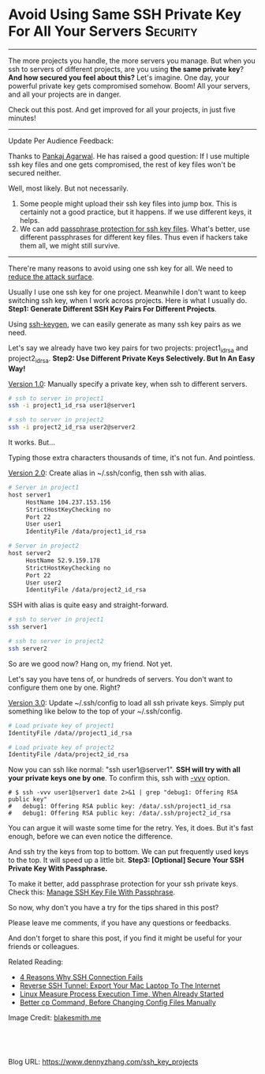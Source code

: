 * Avoid Using Same SSH Private Key For All Your Servers       :Security:
  :PROPERTIES:
  :type:     DevOps,Tool,Security,Linux,SSH
  :END:
---------------------------------------------------------------------
The more projects you handle, the more servers you manage. But when you ssh to servers of different projects, are you using *the same private key*?
*And how secured you feel about this?* Let's imagine. One day, your powerful private key gets compromised somehow. Boom! All your servers, and all your projects are in danger.

Check out this post. And get improved for all your projects, in just five minutes!

[[image-blog:Avoid Using Same SSH Private Key For All Your Servers][https://www.dennyzhang.com/wp-content/uploads/denny/ssh_private_key.png]]
---------------------------------------------------------------------
Update Per Audience Feedback:

Thanks to [[https://www.dennyzhang.com/ssh_key_projects/#comment-3265872153][Pankaj Agarwal]]. He has raised a good question: If I use multiple ssh key files and one gets compromised, the rest of key files won't be secured neither.

Well, most likely. But not necessarily.
1. Some people might upload their ssh key files into jump box. This is certainly not a good practice, but it happens. If we use different keys, it helps.
2. We can add [[https://www.dennyzhang.com/ssh_passphrase][passphrase protection for ssh key files]]. What's better, use different passphrases for different key files. Thus even if hackers take them all, we might still survive.

---------------------------------------------------------------------

There're many reasons to avoid using one ssh key for all. We need to [[color:#c7254e][reduce the attack surface]].

Usually I use one ssh key for one project. Meanwhile I don't want to keep switching ssh key, when I work across projects. Here is what I usually do.
*Step1: Generate Different SSH Key Pairs For Different Projects*.

Using _ssh-keygen_, we can easily generate as many ssh key pairs as we need.

Let's say we already have two key pairs for two projects: project1_id_rsa and project2_id_rsa.
*Step2: Use Different Private Keys Selectively. But In An Easy Way!*

[[color:#c7254e][Version 1.0]]: Manually specify a private key, when ssh to different servers.
#+BEGIN_SRC sh
# ssh to server in project1
ssh -i project1_id_rsa user1@server1

# ssh to server in project2
ssh -i project2_id_rsa user2@server2
#+END_SRC

It works. But...

Typing those extra characters thousands of time, it's not fun. And pointless.

[[color:#c7254e][Version 2.0]]: Create alias in ~/.ssh/config, then ssh with alias.

#+BEGIN_SRC sh
# Server in project1
host server1
     HostName 104.237.153.156
     StrictHostKeyChecking no
     Port 22
     User user1
     IdentityFile /data/project1_id_rsa

# Server in project2
host server2
     HostName 52.9.159.178
     StrictHostKeyChecking no
     Port 22
     User user2
     IdentityFile /data/project2_id_rsa
#+END_SRC

SSH with alias is quite easy and straight-forward.
#+BEGIN_SRC sh
# ssh to server in project1
ssh server1

# ssh to server in project2
ssh server2
#+END_SRC

So are we good now? Hang on, my friend. Not yet.

Let's say you have tens of, or hundreds of servers. You don't want to configure them one by one. Right?

[[color:#c7254e][Version 3.0]]: Update ~/.ssh/config to load all ssh private keys. Simply put something like below to the top of your ~/.ssh/config.

#+BEGIN_SRC sh
# Load private key of project1
IdentityFile /data//project1_id_rsa

# Load private key of project2
IdentityFile /data/project2_id_rsa
#+END_SRC

Now you can ssh like normal: "ssh user1@server1".
*SSH will try with all your private keys one by one*. To confirm this, ssh with [[color:#c7254e][-vvv]] option.

#+BEGIN_EXAMPLE
# $ ssh -vvv user1@server1 date 2>&1 | grep "debug1: Offering RSA public key"
#   debug1: Offering RSA public key: /data/.ssh/project1_id_rsa
#   debug1: Offering RSA public key: /data/.ssh/project2_id_rsa
#+END_EXAMPLE

You can argue it will waste some time for the retry. Yes, it does. But it's fast enough, before we can even notice the difference.

And ssh try the keys from top to bottom. We can put frequently used keys to the top. It will speed up a little bit.
*Step3: [Optional] Secure Your SSH Private Key With Passphrase.*

To make it better, add passphrase protection for your ssh private keys. Check this: [[https://www.dennyzhang.com/ssh_passphrase][Manage SSH Key File With Passphrase]].

So now, why don't you have a try for the tips shared in this post?

Please leave me comments, if you have any questions or feedbacks.

And don't forget to share this post, if you find it might be useful for your friends or colleagues.

Related Reading:
- [[https://www.dennyzhang.com/ssh_fail][4 Reasons Why SSH Connection Fails]]
- [[https://www.dennyzhang.com/export_mac_laptop][Reverse SSH Tunnel: Export Your Mac Laptop To The Internet]]
- [[https://www.dennyzhang.com/process_execution][Linux Measure Process Execution Time, When Already Started]]
- [[https://www.dennyzhang.com/linux_cp][Better cp Command, Before Changing Config Files Manually]]

Image Credit: [[http://blakesmith.me/images/public_private_many.png/][blakesmith.me]]

#+BEGIN_HTML
<a href="https://github.com/dennyzhang/www.dennyzhang.com/tree/master/posts/ssh_key_projects"><img align="right" width="200" height="183" src="https://www.dennyzhang.com/wp-content/uploads/denny/watermark/github.png" /></a>

<div id="the whole thing" style="overflow: hidden;">
<div style="float: left; padding: 5px"> <a href="https://www.linkedin.com/in/dennyzhang001"><img src="https://www.dennyzhang.com/wp-content/uploads/sns/linkedin.png" alt="linkedin" /></a></div>
<div style="float: left; padding: 5px"><a href="https://github.com/dennyzhang"><img src="https://www.dennyzhang.com/wp-content/uploads/sns/github.png" alt="github" /></a></div>
<div style="float: left; padding: 5px"><a href="https://www.dennyzhang.com/slack" target="_blank" rel="nofollow"><img src="https://slack.dennyzhang.com/badge.svg" alt="slack"/></a></div>
</div>

<br/><br/>
<a href="http://makeapullrequest.com" target="_blank" rel="nofollow"><img src="https://img.shields.io/badge/PRs-welcome-brightgreen.svg" alt="PRs Welcome"/></a>
#+END_HTML

Blog URL: https://www.dennyzhang.com/ssh_key_projects
* misc                                                             :noexport:
** TODO Avoid Using Same SSH Private Key For All Your Servers

http://askubuntu.com/questions/1962/how-can-multiple-private-keys-be-used-with-ssh
You can instruct ssh to try multiple keys in succession when connecting. Here's how:

$ cat ~/.ssh/config
IdentityFile ~/.ssh/id_rsa
IdentityFile ~/.ssh/id_rsa_old
IdentityFile ~/.ssh/id_ed25519
# ... and so on

$ ssh server.example.com -v
....
debug1: Next authentication method: publickey
debug1: Trying private key: /home/example/.ssh/id_rsa
debug1: read PEM private key done: type RSA
debug1: Authentications that can continue: publickey
debug1: Trying private key: /home/example/.ssh/id_rsa_old
debug1: read PEM private key done: type RSA
....
[server ~]$

http://stackoverflow.com/questions/2419566/best-way-to-use-multiple-ssh-private-keys-on-one-client

ssh -p 2702 root@52.74.151.55 date

ssh -i /Users/mac/Dropbox/private_data/emacs_stuff/backup_small/ssh_key/osc/az_ssh_key_id_rsa -p 2702 ubuntu@52.74.151.55 date

ssh -p 2702 ubuntu@52.74.151.55 date
ssh -p 2702 root@104.237.153.158 date

IdentityFile /Users/mac/Dropbox/private_data/emacs_stuff/backup_small/ssh_key/osc/az_ssh_key_id_rsa
IdentityFile /Users/mac/Dropbox/private_data/emacs_stuff/backup_small/ssh_key/github_id_rsa
IdentityFile /Users/mac/Dropbox/private_data/emacs_stuff/backup_small/ssh_key/totvslabs/project_ssh_key_id_rsa
*** 3 Principle using ssh key to access servers
**** For servers of different projects, use different ssh key
**** Protect your local ssh key with passphrase
**** Avoid uploading your ssh key to servers, especially jumpbox server
*** Common ways using ssh
**** ssh -i <key location> login@server.example.com
**** ~/.ssh/config
*** Puzzle: Do you use one private/public key pair for each remote machine? Or a single pair for all?
*** useful link
http://stackoverflow.com/questions/2419566/best-way-to-use-multiple-ssh-private-keys-on-one-client
https://security.stackexchange.com/questions/40050/what-is-the-best-practice-separate-ssh-key-per-host-and-user-vs-one-ssh-key-for
http://serverfault.com/questions/80478/ssh-do-you-use-one-private-public-key-pair-for-each-remote-machine-or-a-single

* org-mode configuration                                           :noexport:
#+STARTUP: overview customtime noalign logdone showall
#+DESCRIPTION: 
#+KEYWORDS: 
#+AUTHOR: Denny Zhang
#+EMAIL:  denny@dennyzhang.com
#+TAGS: noexport(n)
#+PRIORITIES: A D C
#+OPTIONS:   H:3 num:t toc:nil \n:nil @:t ::t |:t ^:t -:t f:t *:t <:t
#+OPTIONS:   TeX:t LaTeX:nil skip:nil d:nil todo:t pri:nil tags:not-in-toc
#+EXPORT_EXCLUDE_TAGS: exclude noexport
#+SEQ_TODO: TODO HALF ASSIGN | DONE BYPASS DELEGATE CANCELED DEFERRED
#+LINK_UP:   
#+LINK_HOME: 
